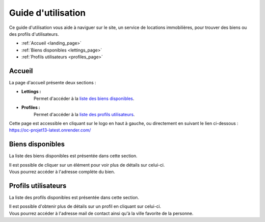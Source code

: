 ===================
Guide d'utilisation
===================

Ce guide d'utilisation vous aide à naviguer sur le site, un service de locations immobilières, pour trouver des biens ou des profils d'utilisateurs.

* :ref:`Accueil <landing_page>`
* :ref:`Biens disponibles <lettings_page>`
* :ref:`Profils utilisateurs <profiles_page>`

.. _landing_page:

Accueil
-------

La page d'accueil présente deux sections :

- **Lettings :**
    Permet d'accéder à la `liste des biens disponibles <https://oc-projet13-latest.onrender.com/lettings/>`_.

- **Profiles :**
    Permet d'accéder à la `liste des profils utilisateurs <https://oc-projet13-latest.onrender.com/profiles/>`_.

| Cette page est accessible en cliquant sur le logo en haut à gauche, ou directement en suivant le lien ci-dessous :
| `https://oc-projet13-latest.onrender.com/ <https://oc-projet13-latest.onrender.com/>`_

.. _lettings_page:

Biens disponibles
-----------------

La liste des biens disponibles est présentée dans cette section.

| Il est possible de cliquer sur un élément pour voir plus de détails sur celui-ci.
| Vous pourrez accéder à l'adresse complète du bien.

.. _profiles_page:

Profils utilisateurs
--------------------

La liste des profils disponibles est présentée dans cette section.

| Il est possible d'obtenir plus de détails sur un profil en cliquant sur celui-ci.
| Vous pourrez accéder à l'adresse mail de contact ainsi qu'à la ville favorite de la personne.